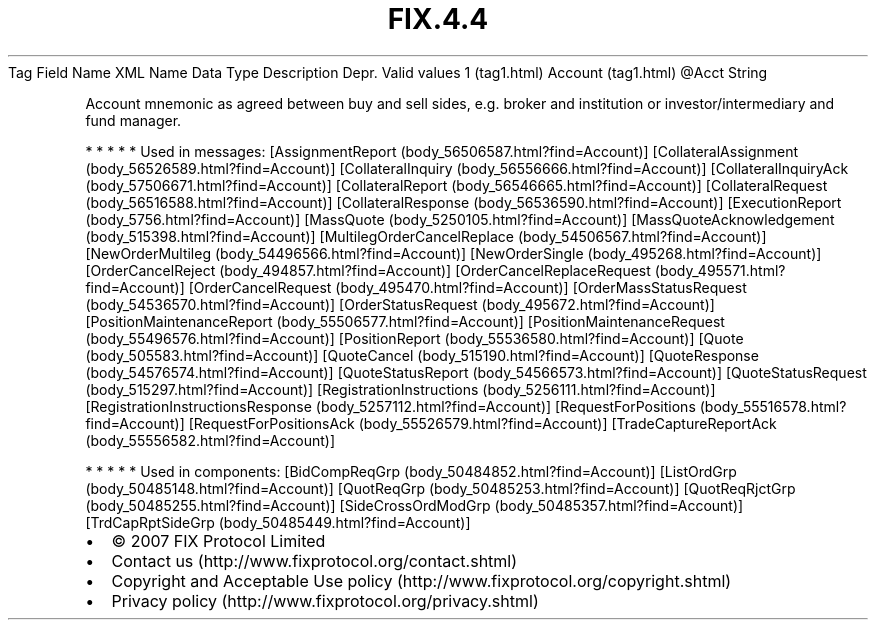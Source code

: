 .TH FIX.4.4 "" "" "Tag #1"
Tag
Field Name
XML Name
Data Type
Description
Depr.
Valid values
1 (tag1.html)
Account (tag1.html)
\@Acct
String
.PP
Account mnemonic as agreed between buy and sell sides, e.g. broker
and institution or investor/intermediary and fund manager.
.PP
   *   *   *   *   *
Used in messages:
[AssignmentReport (body_56506587.html?find=Account)]
[CollateralAssignment (body_56526589.html?find=Account)]
[CollateralInquiry (body_56556666.html?find=Account)]
[CollateralInquiryAck (body_57506671.html?find=Account)]
[CollateralReport (body_56546665.html?find=Account)]
[CollateralRequest (body_56516588.html?find=Account)]
[CollateralResponse (body_56536590.html?find=Account)]
[ExecutionReport (body_5756.html?find=Account)]
[MassQuote (body_5250105.html?find=Account)]
[MassQuoteAcknowledgement (body_515398.html?find=Account)]
[MultilegOrderCancelReplace (body_54506567.html?find=Account)]
[NewOrderMultileg (body_54496566.html?find=Account)]
[NewOrderSingle (body_495268.html?find=Account)]
[OrderCancelReject (body_494857.html?find=Account)]
[OrderCancelReplaceRequest (body_495571.html?find=Account)]
[OrderCancelRequest (body_495470.html?find=Account)]
[OrderMassStatusRequest (body_54536570.html?find=Account)]
[OrderStatusRequest (body_495672.html?find=Account)]
[PositionMaintenanceReport (body_55506577.html?find=Account)]
[PositionMaintenanceRequest (body_55496576.html?find=Account)]
[PositionReport (body_55536580.html?find=Account)]
[Quote (body_505583.html?find=Account)]
[QuoteCancel (body_515190.html?find=Account)]
[QuoteResponse (body_54576574.html?find=Account)]
[QuoteStatusReport (body_54566573.html?find=Account)]
[QuoteStatusRequest (body_515297.html?find=Account)]
[RegistrationInstructions (body_5256111.html?find=Account)]
[RegistrationInstructionsResponse (body_5257112.html?find=Account)]
[RequestForPositions (body_55516578.html?find=Account)]
[RequestForPositionsAck (body_55526579.html?find=Account)]
[TradeCaptureReportAck (body_55556582.html?find=Account)]
.PP
   *   *   *   *   *
Used in components:
[BidCompReqGrp (body_50484852.html?find=Account)]
[ListOrdGrp (body_50485148.html?find=Account)]
[QuotReqGrp (body_50485253.html?find=Account)]
[QuotReqRjctGrp (body_50485255.html?find=Account)]
[SideCrossOrdModGrp (body_50485357.html?find=Account)]
[TrdCapRptSideGrp (body_50485449.html?find=Account)]

.PD 0
.P
.PD

.PP
.PP
.IP \[bu] 2
© 2007 FIX Protocol Limited
.IP \[bu] 2
Contact us (http://www.fixprotocol.org/contact.shtml)
.IP \[bu] 2
Copyright and Acceptable Use policy (http://www.fixprotocol.org/copyright.shtml)
.IP \[bu] 2
Privacy policy (http://www.fixprotocol.org/privacy.shtml)

